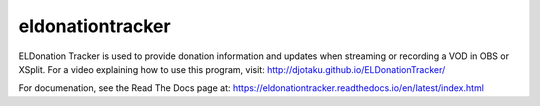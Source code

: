 =================
eldonationtracker
=================



.. image:: https://codecov.io/gh/djotaku/ELDonationTracker/branch/master/graph/badge.svg
  :target: https://codecov.io/gh/djotaku/ELDonationTracker


ELDonation Tracker is used to provide donation information and updates when streaming or recording a VOD in OBS or XSplit. For a video explaining how to use this program, visit: http://djotaku.github.io/ELDonationTracker/

For documenation, see the Read The Docs page at: https://eldonationtracker.readthedocs.io/en/latest/index.html
